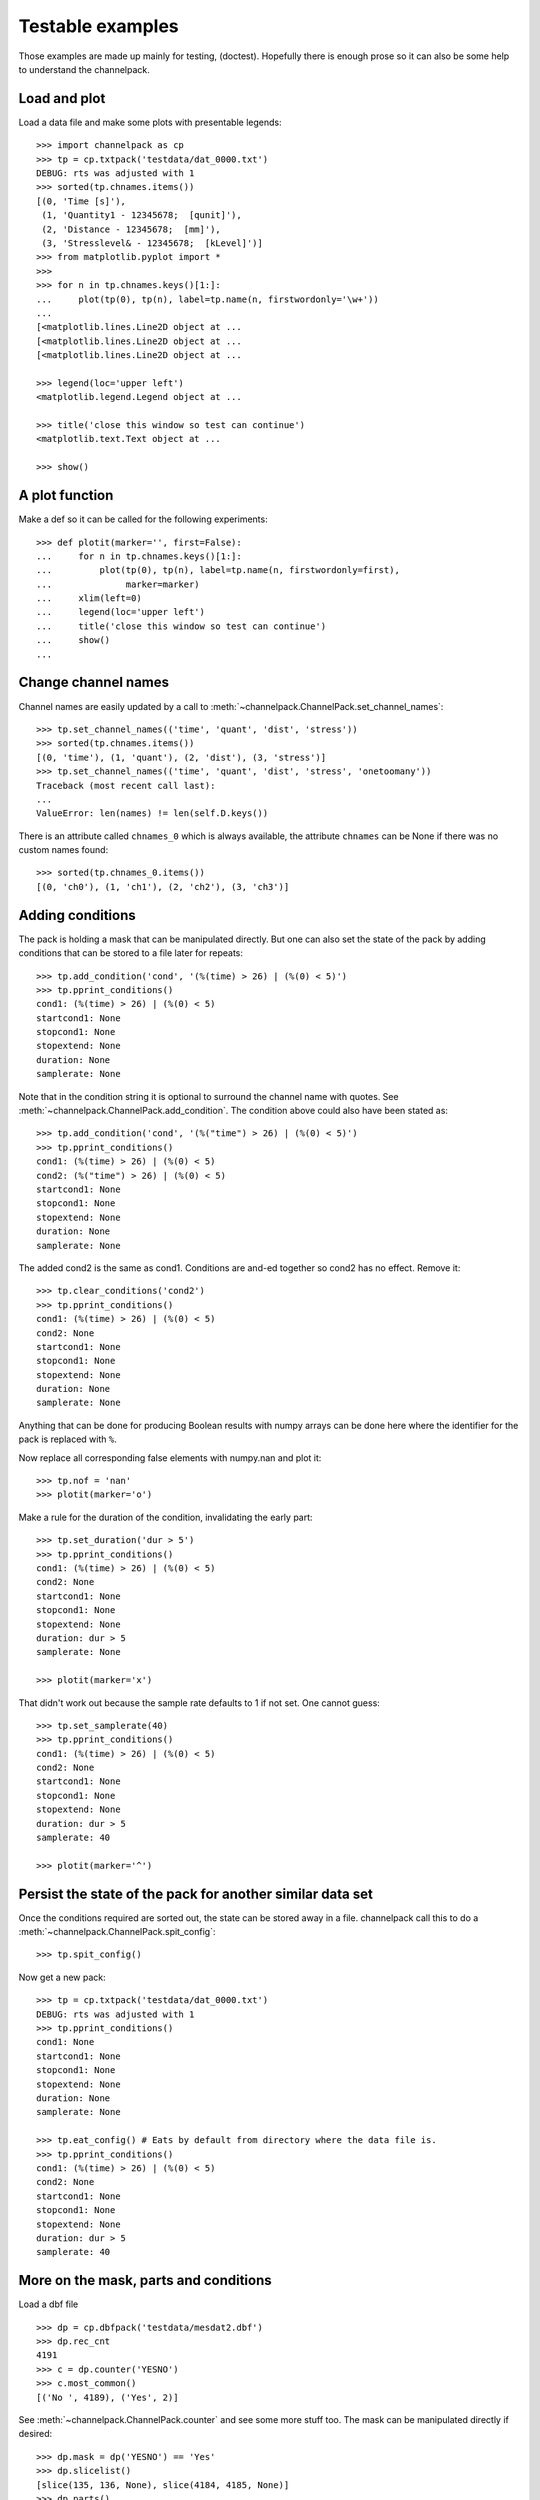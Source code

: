 
Testable examples
*****************

Those examples are made up mainly for testing, (doctest). Hopefully there is
enough prose so it can also be some help to understand the channelpack.

Load and plot
=============

Load a data file and make some plots with presentable legends::

    >>> import channelpack as cp
    >>> tp = cp.txtpack('testdata/dat_0000.txt')
    DEBUG: rts was adjusted with 1
    >>> sorted(tp.chnames.items())
    [(0, 'Time [s]'),
     (1, 'Quantity1 - 12345678;  [qunit]'),
     (2, 'Distance - 12345678;  [mm]'),
     (3, 'Stresslevel& - 12345678;  [kLevel]')]
    >>> from matplotlib.pyplot import *
    >>>
    >>> for n in tp.chnames.keys()[1:]:
    ...     plot(tp(0), tp(n), label=tp.name(n, firstwordonly='\w+'))
    ...
    [<matplotlib.lines.Line2D object at ...
    [<matplotlib.lines.Line2D object at ...
    [<matplotlib.lines.Line2D object at ...

    >>> legend(loc='upper left')
    <matplotlib.legend.Legend object at ...

    >>> title('close this window so test can continue')
    <matplotlib.text.Text object at ...

    >>> show()

.. image:: pics/plotit01.png

A plot function
===============

Make a def so it can be called for the following experiments::

    >>> def plotit(marker='', first=False):
    ...     for n in tp.chnames.keys()[1:]:
    ...         plot(tp(0), tp(n), label=tp.name(n, firstwordonly=first),
    ...              marker=marker)
    ...     xlim(left=0)
    ...     legend(loc='upper left')
    ...     title('close this window so test can continue')
    ...     show()
    ...

Change channel names
====================

Channel names are easily updated by a call to
:meth:`~channelpack.ChannelPack.set_channel_names`::

    >>> tp.set_channel_names(('time', 'quant', 'dist', 'stress'))
    >>> sorted(tp.chnames.items())
    [(0, 'time'), (1, 'quant'), (2, 'dist'), (3, 'stress')]
    >>> tp.set_channel_names(('time', 'quant', 'dist', 'stress', 'onetoomany'))
    Traceback (most recent call last):
    ...
    ValueError: len(names) != len(self.D.keys())

There is an attribute called ``chnames_0`` which is always available, the
attribute ``chnames`` can be None if there was no custom names found::

    >>> sorted(tp.chnames_0.items())
    [(0, 'ch0'), (1, 'ch1'), (2, 'ch2'), (3, 'ch3')]


Adding conditions
=================

The pack is holding a mask that can be manipulated directly. But one can also
set the state of the pack by adding conditions that can be stored to a file
later for repeats::

    >>> tp.add_condition('cond', '(%(time) > 26) | (%(0) < 5)')
    >>> tp.pprint_conditions()
    cond1: (%(time) > 26) | (%(0) < 5)
    startcond1: None
    stopcond1: None
    stopextend: None
    duration: None
    samplerate: None

Note that in the condition string it is optional to surround the channel name
with quotes. See :meth:`~channelpack.ChannelPack.add_condition`. The condition
above could also have been stated as::

    >>> tp.add_condition('cond', '(%("time") > 26) | (%(0) < 5)')
    >>> tp.pprint_conditions()
    cond1: (%(time) > 26) | (%(0) < 5)
    cond2: (%("time") > 26) | (%(0) < 5)
    startcond1: None
    stopcond1: None
    stopextend: None
    duration: None
    samplerate: None

The added cond2 is the same as cond1. Conditions are and-ed together so cond2 has
no effect. Remove it::

    >>> tp.clear_conditions('cond2')
    >>> tp.pprint_conditions()
    cond1: (%(time) > 26) | (%(0) < 5)
    cond2: None
    startcond1: None
    stopcond1: None
    stopextend: None
    duration: None
    samplerate: None

Anything that can be done for producing Boolean results with numpy arrays can be
done here where the identifier for the pack is replaced with ``%``.

Now replace all corresponding false elements with numpy.nan and plot it::

    >>> tp.nof = 'nan'
    >>> plotit(marker='o')

.. image:: pics/plotit02.png

Make a rule for the duration of the condition, invalidating the early part::

    >>> tp.set_duration('dur > 5')
    >>> tp.pprint_conditions()
    cond1: (%(time) > 26) | (%(0) < 5)
    cond2: None
    startcond1: None
    stopcond1: None
    stopextend: None
    duration: dur > 5
    samplerate: None

    >>> plotit(marker='x')

.. image:: pics/plotit03.png

That didn't work out because the sample rate defaults to 1 if not set. One
cannot guess::

    >>> tp.set_samplerate(40)
    >>> tp.pprint_conditions()
    cond1: (%(time) > 26) | (%(0) < 5)
    cond2: None
    startcond1: None
    stopcond1: None
    stopextend: None
    duration: dur > 5
    samplerate: 40

    >>> plotit(marker='^')

.. image:: pics/plotit04.png

Persist the state of the pack for another similar data set
==========================================================

Once the conditions required are sorted out, the state can be stored away in a
file. channelpack call this to do a
:meth:`~channelpack.ChannelPack.spit_config`::

    >>> tp.spit_config()

Now get a new pack::

    >>> tp = cp.txtpack('testdata/dat_0000.txt')
    DEBUG: rts was adjusted with 1
    >>> tp.pprint_conditions()
    cond1: None
    startcond1: None
    stopcond1: None
    stopextend: None
    duration: None
    samplerate: None

    >>> tp.eat_config() # Eats by default from directory where the data file is.
    >>> tp.pprint_conditions()
    cond1: (%(time) > 26) | (%(0) < 5)
    cond2: None
    startcond1: None
    stopcond1: None
    stopextend: None
    duration: dur > 5
    samplerate: 40

More on the mask, parts and conditions
======================================

Load a dbf file ::

    >>> dp = cp.dbfpack('testdata/mesdat2.dbf')
    >>> dp.rec_cnt
    4191
    >>> c = dp.counter('YESNO')
    >>> c.most_common()
    [('No ', 4189), ('Yes', 2)]

See :meth:`~channelpack.ChannelPack.counter` and see some more stuff too. The
mask can be manipulated directly if desired::

    >>> dp.mask = dp('YESNO') == 'Yes'
    >>> dp.slicelist()
    [slice(135, 136, None), slice(4184, 4185, None)]
    >>> dp.parts()
    [0, 1]
    >>> dp('YESNO', 0)
    array(['Yes'],
          dtype='|S3')
    >>> dp('YESNO', 1)
    array(['Yes'],
          dtype='|S3')

When adding a condition by channelpack features, the mask is made from scratch
on the conditions::

    >>> dp.add_condition('cond', '(%(LINENO) < 120) | (%(LINENO) > 4150)')

    >>> dp.pprint_conditions()
    cond1: (%(LINENO) < 120) | (%(LINENO) > 4150)
    startcond1: None
    stopcond1: None
    stopextend: None
    duration: None
    samplerate: None

    >>> dp.parts()
    [0, 1]

    >>> dp.slicelist()
    [slice(0, 119, None), slice(4150, 4191, None)]

    >>> dp('LINENO')[4190]
    4190.0

    >>> dp('LINENO')[4150]
    4151.0

Load a new one::

    >>> dp = cp.dbfpack('testdata/mesdat3.dbf')

Set some conditions, study the start and stop feature::

    >>> dp.add_condition('start', '%(BDIST) > 19')
    >>> dp.add_condition('stop', '%(BDIST) < 2')
    >>> dp.pprint_conditions()
    cond1: None
    startcond1: %(BDIST) > 19
    stopcond1: %(BDIST) < 2
    stopextend: None
    duration: None
    samplerate: None

But that was wrong, it should have been 'BTIME'. Either clear the conditions
:meth:`~channelpack.ChannelPack.clear_conditions`, or add with a specific
condition::

    >>> dp.add_condition('startcond1', '%(BTIME) > 19')
    >>> dp.add_condition('stopcond1', '%(BTIME) < 2')
    >>> dp.pprint_conditions()
    cond1: None
    startcond1: %(BTIME) > 19
    stopcond1: %(BTIME) < 2
    stopextend: None
    duration: None
    samplerate: None

Plot without any effect of the conditions::

    >>> plot(dp('BTIME'))
    [<matplotlib.lines.Line2D ...
    >>> show()

.. image:: pics/plotit05.png

It is not always obvious how to set conditions so that only the down-going slopes
are extracted, but the start and stop conditions should yield just that::

    >>> dp.nof = 'nan'
    >>> plot(dp('BTIME'), marker='o')
    [<matplotlib.lines.Line2D ...
    >>> show()

.. image:: pics/plotit06.png

